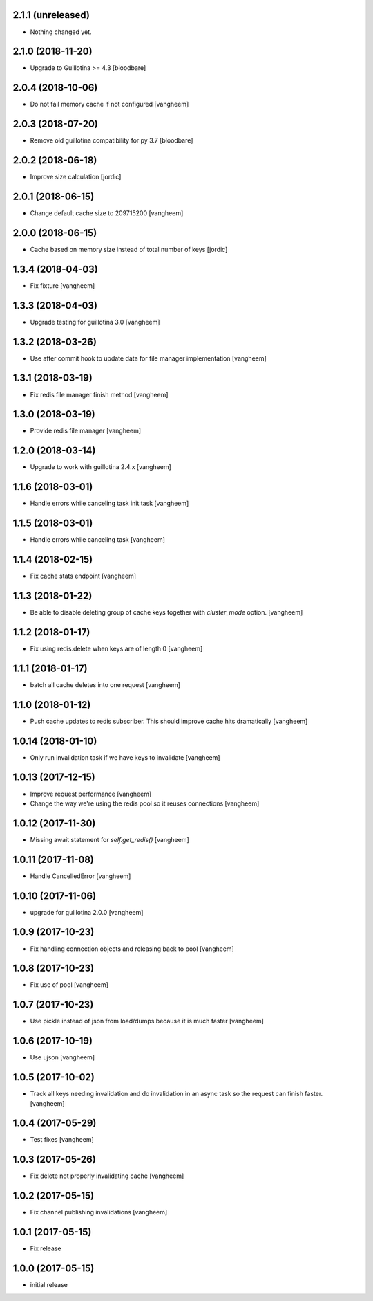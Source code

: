 2.1.1 (unreleased)
------------------

- Nothing changed yet.


2.1.0 (2018-11-20)
------------------

- Upgrade to Guillotina >= 4.3
  [bloodbare]

2.0.4 (2018-10-06)
------------------

- Do not fail memory cache if not configured
  [vangheem]


2.0.3 (2018-07-20)
------------------

- Remove old guillotina compatibility for py 3.7
  [bloodbare]


2.0.2 (2018-06-18)
------------------

- Improve size calculation
  [jordic]


2.0.1 (2018-06-15)
------------------

- Change default cache size to 209715200
  [vangheem]


2.0.0 (2018-06-15)
------------------

- Cache based on memory size instead of total number of keys
  [jordic]


1.3.4 (2018-04-03)
------------------

- Fix fixture
  [vangheem]


1.3.3 (2018-04-03)
------------------

- Upgrade testing for guillotina 3.0
  [vangheem]


1.3.2 (2018-03-26)
------------------

- Use after commit hook to update data for file manager implementation
  [vangheem]


1.3.1 (2018-03-19)
------------------

- Fix redis file manager finish method
  [vangheem]


1.3.0 (2018-03-19)
------------------

- Provide redis file manager
  [vangheem]


1.2.0 (2018-03-14)
------------------

- Upgrade to work with guillotina 2.4.x
  [vangheem]


1.1.6 (2018-03-01)
------------------

- Handle errors while canceling task init task
  [vangheem]


1.1.5 (2018-03-01)
------------------

- Handle errors while canceling task
  [vangheem]


1.1.4 (2018-02-15)
------------------

- Fix cache stats endpoint
  [vangheem]


1.1.3 (2018-01-22)
------------------

- Be able to disable deleting group of cache keys together with `cluster_mode`
  option.
  [vangheem]


1.1.2 (2018-01-17)
------------------

- Fix using redis.delete when keys are of length 0
  [vangheem]


1.1.1 (2018-01-17)
------------------

- batch all cache deletes into one request
  [vangheem]


1.1.0 (2018-01-12)
------------------

- Push cache updates to redis subscriber. This should improve cache hits dramatically
  [vangheem]


1.0.14 (2018-01-10)
-------------------

- Only run invalidation task if we have keys to invalidate
  [vangheem]


1.0.13 (2017-12-15)
-------------------

- Improve request performance
  [vangheem]

- Change the way we're using the redis pool so it reuses connections
  [vangheem]


1.0.12 (2017-11-30)
-------------------

- Missing await statement for `self.get_redis()`
  [vangheem]


1.0.11 (2017-11-08)
-------------------

- Handle CancelledError
  [vangheem]


1.0.10 (2017-11-06)
-------------------

- upgrade for guillotina 2.0.0
  [vangheem]


1.0.9 (2017-10-23)
------------------

- Fix handling connection objects and releasing back to pool
  [vangheem]


1.0.8 (2017-10-23)
------------------

- Fix use of pool
  [vangheem]

1.0.7 (2017-10-23)
------------------

- Use pickle instead of json from load/dumps because it is much faster
  [vangheem]


1.0.6 (2017-10-19)
------------------

- Use ujson
  [vangheem]


1.0.5 (2017-10-02)
------------------

- Track all keys needing invalidation and do invalidation in an async task
  so the request can finish faster.
  [vangheem]


1.0.4 (2017-05-29)
------------------

- Test fixes
  [vangheem]


1.0.3 (2017-05-26)
------------------

- Fix delete not properly invalidating cache
  [vangheem]


1.0.2 (2017-05-15)
------------------

- Fix channel publishing invalidations
  [vangheem]


1.0.1 (2017-05-15)
------------------

- Fix release


1.0.0 (2017-05-15)
------------------

- initial release
